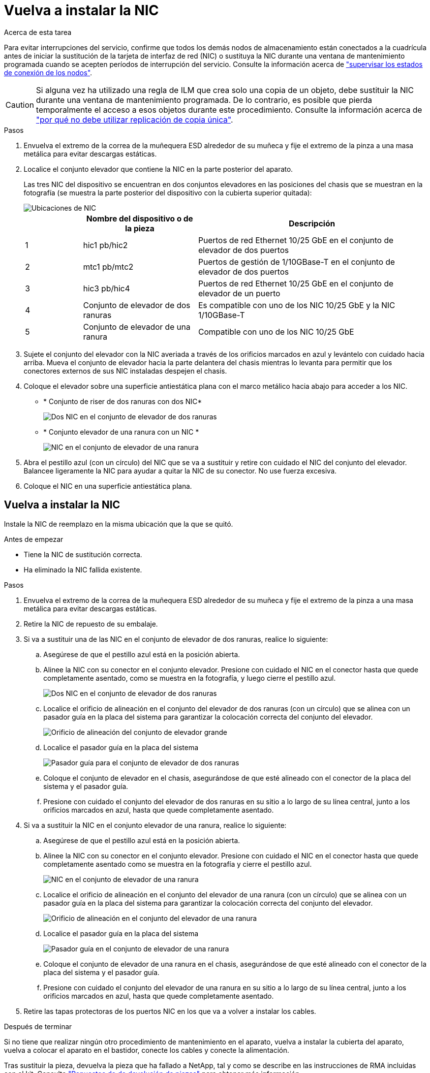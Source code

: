 = Vuelva a instalar la NIC
:allow-uri-read: 


.Acerca de esta tarea
Para evitar interrupciones del servicio, confirme que todos los demás nodos de almacenamiento están conectados a la cuadrícula antes de iniciar la sustitución de la tarjeta de interfaz de red (NIC) o sustituya la NIC durante una ventana de mantenimiento programada cuando se acepten períodos de interrupción del servicio. Consulte la información acerca de https://docs.netapp.com/us-en/storagegrid-118/monitor/monitoring-system-health.html#monitor-node-connection-states["supervisar los estados de conexión de los nodos"^].


CAUTION: Si alguna vez ha utilizado una regla de ILM que crea solo una copia de un objeto, debe sustituir la NIC durante una ventana de mantenimiento programada. De lo contrario, es posible que pierda temporalmente el acceso a esos objetos durante este procedimiento. Consulte la información acerca de https://docs.netapp.com/us-en/storagegrid-118/ilm/why-you-should-not-use-single-copy-replication.html["por qué no debe utilizar replicación de copia única"^].

.Pasos
. Envuelva el extremo de la correa de la muñequera ESD alrededor de su muñeca y fije el extremo de la pinza a una masa metálica para evitar descargas estáticas.
. Localice el conjunto elevador que contiene la NIC en la parte posterior del aparato.
+
Las tres NIC del dispositivo se encuentran en dos conjuntos elevadores en las posiciones del chasis que se muestran en la fotografía (se muestra la parte posterior del dispositivo con la cubierta superior quitada):

+
image::../media/sgf6112-nic-positions.jpg[Ubicaciones de NIC]

+
[cols="1a,2a,4a"]
|===
|  | Nombre del dispositivo o de la pieza | Descripción 


 a| 
1
 a| 
hic1 pb/hic2
 a| 
Puertos de red Ethernet 10/25 GbE en el conjunto de elevador de dos puertos



 a| 
2
 a| 
mtc1 pb/mtc2
 a| 
Puertos de gestión de 1/10GBase-T en el conjunto de elevador de dos puertos



 a| 
3
 a| 
hic3 pb/hic4
 a| 
Puertos de red Ethernet 10/25 GbE en el conjunto de elevador de un puerto



 a| 
4
 a| 
Conjunto de elevador de dos ranuras
 a| 
Es compatible con uno de los NIC 10/25 GbE y la NIC 1/10GBase-T



 a| 
5
 a| 
Conjunto de elevador de una ranura
 a| 
Compatible con uno de los NIC 10/25 GbE

|===
. Sujete el conjunto del elevador con la NIC averiada a través de los orificios marcados en azul y levántelo con cuidado hacia arriba. Mueva el conjunto de elevador hacia la parte delantera del chasis mientras lo levanta para permitir que los conectores externos de sus NIC instaladas despejen el chasis.
. Coloque el elevador sobre una superficie antiestática plana con el marco metálico hacia abajo para acceder a los NIC.
+
** * Conjunto de riser de dos ranuras con dos NIC*
+
image::../media/two-slot-assembly-sgf6112.png[Dos NIC en el conjunto de elevador de dos ranuras]

** * Conjunto elevador de una ranura con un NIC *
+
image::../media/one-slot-assembly-sgf6112.png[NIC en el conjunto de elevador de una ranura]



. Abra el pestillo azul (con un círculo) del NIC que se va a sustituir y retire con cuidado el NIC del conjunto del elevador. Balancee ligeramente la NIC para ayudar a quitar la NIC de su conector. No use fuerza excesiva.
. Coloque el NIC en una superficie antiestática plana.




== Vuelva a instalar la NIC

Instale la NIC de reemplazo en la misma ubicación que la que se quitó.

.Antes de empezar
* Tiene la NIC de sustitución correcta.
* Ha eliminado la NIC fallida existente.


.Pasos
. Envuelva el extremo de la correa de la muñequera ESD alrededor de su muñeca y fije el extremo de la pinza a una masa metálica para evitar descargas estáticas.
. Retire la NIC de repuesto de su embalaje.
. Si va a sustituir una de las NIC en el conjunto de elevador de dos ranuras, realice lo siguiente:
+
.. Asegúrese de que el pestillo azul está en la posición abierta.
.. Alinee la NIC con su conector en el conjunto elevador. Presione con cuidado el NIC en el conector hasta que quede completamente asentado, como se muestra en la fotografía, y luego cierre el pestillo azul.
+
image::../media/two-slot-assembly-sgf6112.png[Dos NIC en el conjunto de elevador de dos ranuras]

.. Localice el orificio de alineación en el conjunto del elevador de dos ranuras (con un círculo) que se alinea con un pasador guía en la placa del sistema para garantizar la colocación correcta del conjunto del elevador.
+
image::../media/sgf6112_two-slot-riser_alignment_hole.png[Orificio de alineación del conjunto de elevador grande]

.. Localice el pasador guía en la placa del sistema
+
image::../media/sgf6112_two-slot-riser_guide-pin.png[Pasador guía para el conjunto de elevador de dos ranuras]

.. Coloque el conjunto de elevador en el chasis, asegurándose de que esté alineado con el conector de la placa del sistema y el pasador guía.
.. Presione con cuidado el conjunto del elevador de dos ranuras en su sitio a lo largo de su línea central, junto a los orificios marcados en azul, hasta que quede completamente asentado.


. Si va a sustituir la NIC en el conjunto elevador de una ranura, realice lo siguiente:
+
.. Asegúrese de que el pestillo azul está en la posición abierta.
.. Alinee la NIC con su conector en el conjunto elevador. Presione con cuidado el NIC en el conector hasta que quede completamente asentado como se muestra en la fotografía y cierre el pestillo azul.
+
image::../media/one-slot-assembly-sgf6112.png[NIC en el conjunto de elevador de una ranura]

.. Localice el orificio de alineación en el conjunto del elevador de una ranura (con un círculo) que se alinea con un pasador guía en la placa del sistema para garantizar la colocación correcta del conjunto del elevador.
+
image::../media/sgf6112_one-slot-riser_alignment_hole.png[Orificio de alineación en el conjunto del elevador de una ranura]

.. Localice el pasador guía en la placa del sistema
+
image::../media/sgf6112_one-slot-riser_system-pin.png[Pasador guía en el conjunto de elevador de una ranura]

.. Coloque el conjunto de elevador de una ranura en el chasis, asegurándose de que esté alineado con el conector de la placa del sistema y el pasador guía.
.. Presione con cuidado el conjunto del elevador de una ranura en su sitio a lo largo de su línea central, junto a los orificios marcados en azul, hasta que quede completamente asentado.


. Retire las tapas protectoras de los puertos NIC en los que va a volver a instalar los cables.


.Después de terminar
Si no tiene que realizar ningún otro procedimiento de mantenimiento en el aparato, vuelva a instalar la cubierta del aparato, vuelva a colocar el aparato en el bastidor, conecte los cables y conecte la alimentación.

Tras sustituir la pieza, devuelva la pieza que ha fallado a NetApp, tal y como se describe en las instrucciones de RMA incluidas con el kit. Consulte https://mysupport.netapp.com/site/info/rma["Repuestos de  de devolución de piezas"^] para obtener más información.
